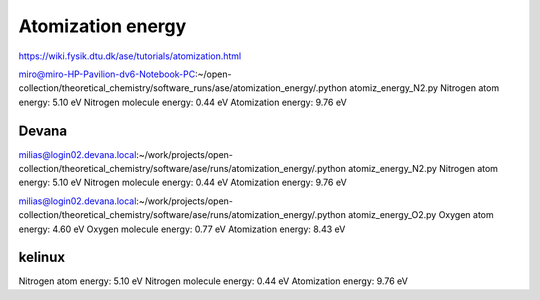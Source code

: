 ==================
Atomization energy
==================

https://wiki.fysik.dtu.dk/ase/tutorials/atomization.html

miro@miro-HP-Pavilion-dv6-Notebook-PC:~/open-collection/theoretical_chemistry/software_runs/ase/atomization_energy/.python atomiz_energy_N2.py 
Nitrogen atom energy:  5.10 eV
Nitrogen molecule energy:  0.44 eV
Atomization energy:  9.76 eV

Devana
~~~~~~
milias@login02.devana.local:~/work/projects/open-collection/theoretical_chemistry/software/ase/runs/atomization_energy/.python atomiz_energy_N2.py
Nitrogen atom energy:  5.10 eV
Nitrogen molecule energy:  0.44 eV
Atomization energy:  9.76 eV


milias@login02.devana.local:~/work/projects/open-collection/theoretical_chemistry/software/ase/runs/atomization_energy/.python atomiz_energy_O2.py
Oxygen atom energy:  4.60 eV
Oxygen molecule energy:  0.77 eV
Atomization energy:  8.43 eV


kelinux
~~~~~~~
Nitrogen atom energy:  5.10 eV
Nitrogen molecule energy:  0.44 eV
Atomization energy:  9.76 eV

